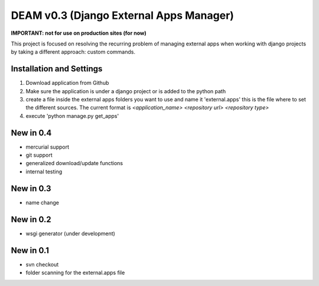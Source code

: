 ========================================
DEAM v0.3 (Django External Apps Manager) 
========================================

**IMPORTANT: not for use on production sites (for now)**

This project is focused on resolving the recurring problem of managing external apps when working with django projects by taking a different approach: custom commands.

Installation and Settings
=========================

#. Download application from Github
#. Make sure the application is under a django project or is added to the python path
#. create a file inside the external apps folders you want to use and name it 'external.apps' this is the file where to set the different sources. The current format is *<application_name> <repository url> <repository type>*
#. execute 'python manage.py get_apps'

New in 0.4
==========
- mercurial support
- git support
- generalized download/update functions
- internal testing

New in 0.3
==========
- name change

New in 0.2
==========
- wsgi generator (under development)

New in 0.1
==========
- svn checkout
- folder scanning for the external.apps file
